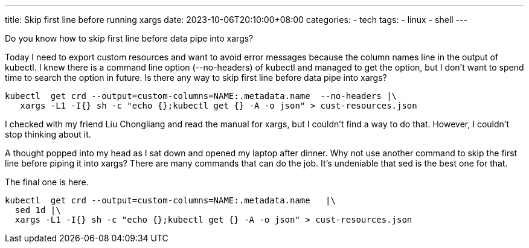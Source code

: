 ---
title: Skip first line before running xargs
date: 2023-10-06T20:10:00+08:00
categories:
- tech
tags:
- linux
- shell
---

Do you know how to skip first line before data pipe into xargs?

Today I need to export custom resources and want to avoid error messages because the column names line in the output of kubectl. I knew there is a command line option (--no-headers) of kubectl and managed to get the option, but I don't want to spend time to search the option in future. Is there any way to skip first line before data pipe into xargs?

[source, bash]
----
kubectl  get crd --output=custom-columns=NAME:.metadata.name  --no-headers |\
   xargs -L1 -I{} sh -c "echo {};kubectl get {} -A -o json" > cust-resources.json
----

I checked with my friend Liu Chongliang and read the manual for xargs, but I couldn't find a way to do that. However, I couldn't stop thinking about it.

A thought popped into my head as I sat down and opened my laptop after dinner. Why not use another command to skip the first line before piping it into xargs? There are many commands that can do the job. It's undeniable that sed is the best one for that.

The final one is here. 

[source, bash]
----
kubectl  get crd --output=custom-columns=NAME:.metadata.name   |\
  sed 1d |\
  xargs -L1 -I{} sh -c "echo {};kubectl get {} -A -o json" > cust-resources.json
----